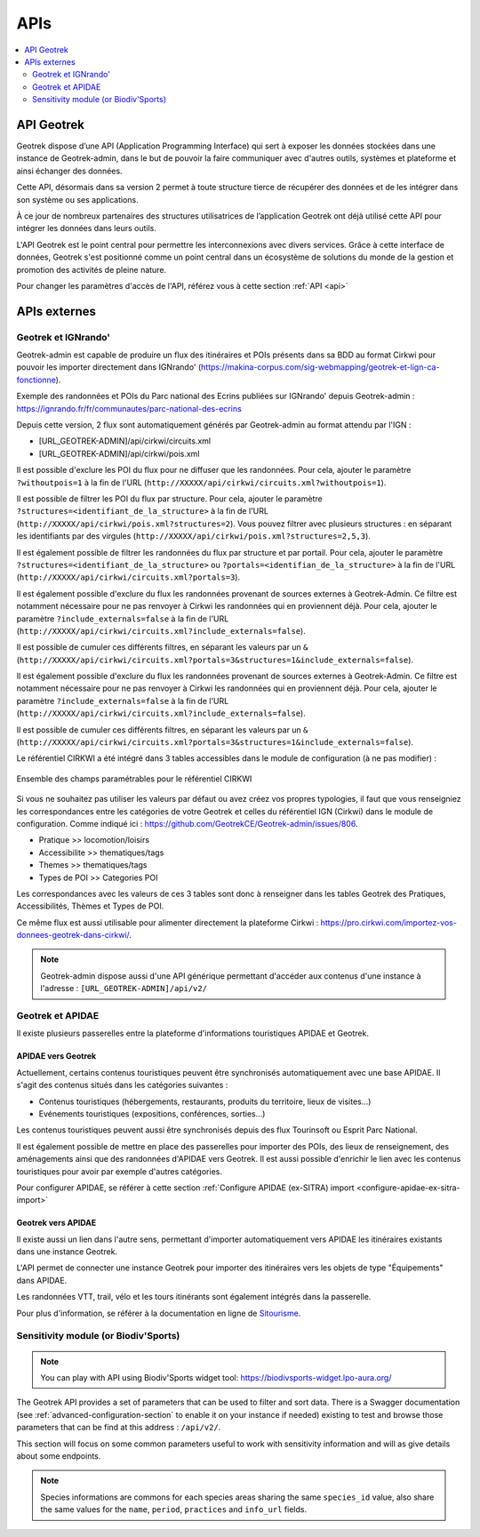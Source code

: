 ====
APIs
====

.. contents::
   :local:
   :depth: 2

.. image:: ../images/user-manual/api-ecosystem.png

API Geotrek
===========

Geotrek dispose d’une API (Application Programming Interface) qui sert à exposer les données stockées dans une instance de Geotrek-admin, dans le but de pouvoir la faire communiquer avec d'autres outils, systèmes et plateforme et ainsi échanger des données.

Cette API, désormais dans sa version 2 permet à toute structure tierce de récupérer des données et de les intégrer dans son système ou ses applications.

À ce jour de nombreux partenaires des structures utilisatrices de l’application Geotrek ont déjà utilisé cette API pour intégrer les données dans leurs outils.

L'API Geotrek est le point central pour permettre les interconnexions avec divers services. Grâce à cette interface de données, Geotrek s'est positionné comme un point central dans un écosystème de solutions du monde de la gestion et promotion des activités de pleine nature.

Pour changer les paramètres d'accès de l'API, référez vous à cette section :ref:`API <api>`

APIs externes
=============

Geotrek et IGNrando'
--------------------

Geotrek-admin est capable de produire un flux des itinéraires et POIs présents dans sa BDD au format Cirkwi pour pouvoir les importer directement dans IGNrando' (https://makina-corpus.com/sig-webmapping/geotrek-et-lign-ca-fonctionne).

Exemple des randonnées et POIs du Parc national des Ecrins publiées sur IGNrando' depuis Geotrek-admin : https://ignrando.fr/fr/communautes/parc-national-des-ecrins 

Depuis cette version, 2 flux sont automatiquement générés par Geotrek-admin au format attendu par l'IGN :

- [URL_GEOTREK-ADMIN]/api/cirkwi/circuits.xml
- [URL_GEOTREK-ADMIN]/api/cirkwi/pois.xml

Il est possible d'exclure les POI du flux pour ne diffuser que les randonnées. Pour cela, ajouter le paramètre ``?withoutpois=1`` à la fin de l'URL (``http://XXXXX/api/cirkwi/circuits.xml?withoutpois=1``).

Il est possible de filtrer les POI du flux par structure. Pour cela, ajouter le paramètre ``?structures=<identifiant_de_la_structure>`` à la fin de l'URL (``http://XXXXX/api/cirkwi/pois.xml?structures=2``).
Vous pouvez filtrer avec plusieurs structures : en séparant les identifiants par des virgules (``http://XXXXX/api/cirkwi/pois.xml?structures=2,5,3``).

Il est également possible de filtrer les randonnées du flux par structure et par portail. 
Pour cela, ajouter le paramètre ``?structures=<identifiant_de_la_structure>`` ou ``?portals=<identifian_de_la_structure>`` à la fin de l'URL (``http://XXXXX/api/cirkwi/circuits.xml?portals=3``).

Il est également possible d'exclure du flux les randonnées provenant de sources externes à Geotrek-Admin. Ce filtre est notamment nécessaire pour
ne pas renvoyer à Cirkwi les randonnées qui en proviennent déjà. Pour cela, ajouter le paramètre ``?include_externals=false`` à la fin de l'URL (``http://XXXXX/api/cirkwi/circuits.xml?include_externals=false``).

Il est possible de cumuler ces différents filtres, en séparant les valeurs par un ``&`` (``http://XXXXX/api/cirkwi/circuits.xml?portals=3&structures=1&include_externals=false``).

Il est également possible d'exclure du flux les randonnées provenant de sources externes à Geotrek-Admin. Ce filtre est notamment nécessaire pour ne pas renvoyer à Cirkwi les randonnées qui en proviennent déjà. Pour cela, ajouter le paramètre ``?include_externals=false`` à la fin de l'URL (``http://XXXXX/api/cirkwi/circuits.xml?include_externals=false``).

Il est possible de cumuler ces différents filtres, en séparant les valeurs par un ``&`` (``http://XXXXX/api/cirkwi/circuits.xml?portals=3&structures=1&include_externals=false``).

Le référentiel CIRKWI a été intégré dans 3 tables accessibles dans le module de configuration (à ne pas modifier) :

.. figure:: ../images/user-manual/cirkwi-tables.png
   :alt: Ensemble des champs paramétrables pour le référentiel CIRKWI
   :align: center

   Ensemble des champs paramétrables pour le référentiel CIRKWI

Si vous ne souhaitez pas utiliser les valeurs par défaut ou avez créez vos propres typologies, il faut que vous renseigniez les correspondances entre les catégories de votre Geotrek et celles du référentiel IGN (Cirkwi) dans le module de configuration. Comme indiqué ici : https://github.com/GeotrekCE/Geotrek-admin/issues/806.

* Pratique >> locomotion/loisirs
* Accessibilite >> thematiques/tags
* Themes >> thematiques/tags
* Types de POI >> Categories POI

Les correspondances avec les valeurs de ces 3 tables sont donc à renseigner dans les tables Geotrek des Pratiques, Accessibilités, Thèmes et Types de POI.

Ce même flux est aussi utilisable pour alimenter directement la plateforme Cirkwi : https://pro.cirkwi.com/importez-vos-donnees-geotrek-dans-cirkwi/.

.. note::

    Geotrek-admin dispose aussi d'une API générique permettant d'accéder aux contenus d'une instance à l'adresse : ``[URL_GEOTREK-ADMIN]/api/v2/``

Geotrek et APIDAE
-----------------

Il existe plusieurs passerelles entre la plateforme d'informations touristiques APIDAE et Geotrek. 

APIDAE vers Geotrek
~~~~~~~~~~~~~~~~~~~

Actuellement, certains contenus touristiques peuvent être synchronisés automatiquement avec une base APIDAE. Il s'agit des contenus situés dans les catégories suivantes :

* Contenus touristiques (hébergements, restaurants, produits du territoire, lieux de visites...)
* Evénements touristiques (expositions, conférences, sorties...)

Les contenus touristiques peuvent aussi être synchronisés depuis des flux Tourinsoft ou Esprit Parc National.

Il est également possible de mettre en place des passerelles pour importer des POIs, des lieux de renseignement, des aménagements ainsi que des randonnées d'APIDAE vers Geotrek. Il est aussi possible d'enrichir le lien avec les contenus touristiques pour avoir par exemple d'autres catégories.

Pour configurer APIDAE, se référer à cette section :ref:`Configure APIDAE (ex-SITRA) import <configure-apidae-ex-sitra-import>`

Geotrek vers APIDAE
~~~~~~~~~~~~~~~~~~~

Il existe aussi un lien dans l'autre sens, permettant d'importer automatiquement vers APIDAE les itinéraires existants dans une instance Geotrek.

L'API permet de connecter une instance Geotrek pour importer des itinéraires vers les objets de type "Équipements" dans APIDAE.

Les randonnées VTT, trail, vélo et les tours itinérants sont également intégrés dans la passerelle.

Pour plus d'information, se référer à la documentation en ligne de `Sitourisme <https://github.com/GeotrekCE/Sitourisme#sitourisme-paca-api>`_. 


Sensitivity module (or Biodiv'Sports)
-------------------------------------

.. note::

  You can play with API using Biodiv'Sports widget tool: https://biodivsports-widget.lpo-aura.org/

The Geotrek API provides a set of parameters that can be used to filter and sort data. There is a Swagger documentation (see :ref:`advanced-configuration-section` to enable it on your instance if needed) existing to test and browse those parameters that can be find at this address : ``/api/v2/``.

This section will focus on some common parameters useful to work with sensitivity information and will as give details about some endpoints.


.. envvar:: Commons parameters


   If ``language`` parameter is provided, API returns directly translated fields, else, a dictionnary of traductions is returned
      
   e.g. ``/api/v2/sensitivearea_practice/1/?``


   .. code-block:: JSON

      {
         "id":1,
         "name":{
         "fr":"Terrestre",
         "en":"Land",
         "it":null
         }
      }


   e.g. ``/api/v2/sensitivearea_practice/1/?language=en``


   .. code-block:: JSON

      {
         "id":1,
         "name":"Land"
      }


.. envvar:: Sport practices

   List of sport practices

   ``/api/v2/sensitivearea_practice/``

   e.g. https://biodiv-sports.fr/api/v2/sensitivearea_practice/


.. envvar:: Sensitive areas

   List of sensitive areas

   ``/api/v2/sensitivearea/``

   The default output format is ``json``. To obtain output in ``geojson`` format, simply add the ``format=geojson`` parameter.

   ``/api/v2/sensitivearea/?format=geojson`` 

   e.g. https://biodiv-sports.fr/api/v2/sensitivearea/?format=geojson

   **Filtering data**

   Data can be filtered through those parameters:

   - ``language`` : API language (see :envvar:`Commons parameters`)

   - Expected values: ``fr``, ``en``, ``es`` or ``it``
   - e.g. ``/api/v2/sensitivearea/?language=fr``

   - ``period`` : Sensitivy period (monthes list)

   - Expected values: List of month number (from 1 to 12), comma separated
   - e.g. ``/api/v2/sensitivearea/?period=4,5,6,7``

   - ``practices`` : Sport practices

   - Expected values: List of practices ids (see :envvar:`Sport practices`)
   - e.g. ``/api/v2/sensitivearea/?practices=1,2``

   - ``structure`` : Organization that declared the sensitive area. 

   - Expected values: List of structures ids
   - e.g. ``/api/v2/sensitivearea/?structures=1,2``

   - ``in_bbox``

   - Expected values: List of bbox coordinates (respectively longitude and latitude South-West then North-East corner), comma separated.
   - e.g. ``/api/v2/sensitivearea/?in_bbox=5.0,45.0,6.0,46.0``

   Full example https://biodiv-sports.fr/api/v2/sensitivearea/?format=geojson&language=fr&practices=1,2&period=4,5,6,7&in_bbox=5.0,45.0,6.0,46.0

   **Filtering fields**

   - ``fields``: List of expected fields (see :ref:`Field Descriptions <FielDesc>`)

   - Expected values: List of field names, comma separated
   - e.g. ``/api/v2/sensitivearea/?fields=name,geometry``

   - ``omit``: List of excluded fields (see :ref:`Field Descriptions <FielDesc>`)

   - Expected values: List of field names, comma separated
   - e.g. ``/api/v2/sensitivearea/?omit=name,geometry``

   .. warning::
      **GeoJSON** format expect at least `id` and `geometry` fields.

   .. _FielDesc:

   **Field descriptions**


   - ``id`` : local unique identifier of the sensitive area (integer).
   - ``name`` : Area name (string).
   - ``description`` : Area description (string in HTML format).
   - ``period`` : Area occupancy for each of the 12 months of the year (ordered array of 12 Booleans).
   - ``contact`` : Contact for further information about the sensitive area (string in HTML format).
   - ``practices``: sports practices concerned by the hotspot (array of identifiers).
   - ``info_url`` : URL containing further information about the area (URL).
   - ``structure`` : Structure or acronyme that provided information on the area (string).
   - ``elevation`` : Elevation used to define area sensitivity volume (globally elevation, buffer radius for areas declared as Point).
   - ``geometry`` : Area GeoJSON geometry. Type is always "Polygon".
   - ``species_id``: species identifier or null for regulatory areas.
   - ``kml_url`` : URL of the downloadable KML file representing this regulatory zone.
   - ``openair_url`` : URL of the downloadable OpenAir file representing the regulatory zone (available only for aerial activities).
   - ``attachment`` : List of area attachment files.
   - ``rules`` : List of regulatory rules.
   - ``update_datetime``: last update timestamp.
   - ``create_datetime``: create timestamp.

.. note::
   Species informations are commons for each species areas sharing the same ``species_id`` value, also share the same values for the ``name``, ``period``, ``practices`` and ``info_url`` fields.




